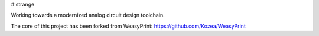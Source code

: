 # strange

Working towards a modernized analog circuit design toolchain.

The core of this project has been forked from WeasyPrint:
https://github.com/Kozea/WeasyPrint



